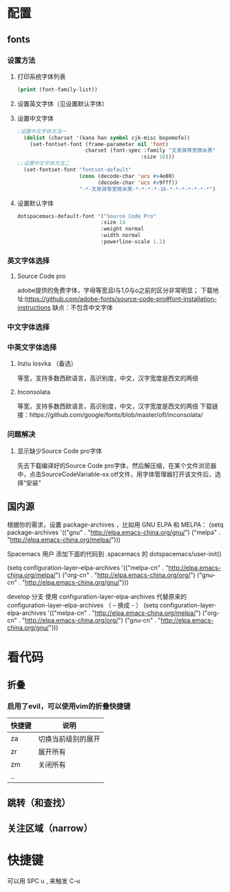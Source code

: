 * 配置
** fonts
*** 设置方法
**** 打印系统字体列表
     #+BEGIN_SRC emacs-lisp
     (print (font-family-list))
     #+END_SRC
**** 设置英文字体（见设置默认字体）
**** 设置中文字体
     #+BEGIN_SRC emacs-lisp
     ;设置中文字体方法一
       (dolist (charset '(kana han symbol cjk-misc bopomofo))
         (set-fontset-font (frame-parameter nil 'font)
                           charset (font-spec :family "文泉驿等宽微米黑"
                                             :size 16)))
     ;;设置中文字体方法二
       (set-fontset-font "fontset-default"
                         (cons (decode-char 'ucs #x4e00)
                               (decode-char 'ucs #x9fff))
                         "-*-文泉驿等宽微米黑-*-*-*-*-16-*-*-*-*-*-*-*")
   #+END_SRC
**** 设置默认字体
     #+BEGIN_SRC emacs-lisp
     dotspacemacs-default-font '("Source Code Pro"
                                :size 14
                                :weight normal
                                :width normal
                                :powerline-scale 1.1)
     #+END_SRC
*** 英文字体选择
**** Source Code pro
     adobe提供的免费字体，字母等宽且l与1,0与o之前的区分非常明显；
     下载地址:https://github.com/adobe-fonts/source-code-pro#font-installation-instructions
     缺点：不包含中文字体
*** 中文字体选择
*** 中英文字体选择
**** Inziu losvka （备选）
     等宽，支持多数西欧语言，高识别度，中文，汉字宽度是西文的两倍
**** Inconsolata  
     等宽，支持多数西欧语言，高识别度，中文，汉字宽度是西文的两倍
     下载链接：https://github.com/google/fonts/blob/master/ofl/inconsolata/
*** 问题解决
***** 显示缺少Source Code pro字体
      先去下载编译好的Source Code pro字体，然后解压缩，在某个文件浏览器中，点击SourceCodeVariable-xx.otf文件，用字体管理器打开该文件后，选择“安装”
** 国内源
  根据你的需求，设置 package-archives ，比如用 GNU ELPA 和 MELPA：
    (setq package-archives '(("gnu"   . "http://elpa.emacs-china.org/gnu/")
                            ("melpa" . "http://elpa.emacs-china.org/melpa/")))

  Spacemacs 用户
  添加下面的代码到 .spacemacs 的 dotspacemacs/user-init()

    (setq configuration-layer--elpa-archives
        '(("melpa-cn" . "http://elpa.emacs-china.org/melpa/")
          ("org-cn"   . "http://elpa.emacs-china.org/org/")
          ("gnu-cn"   . "http://elpa.emacs-china.org/gnu/")))

  develop 分支
  使用 configuration-layer-elpa-archives 代替原来的 configuration-layer--elpa-archives （ -- 换成 - ）
    (setq configuration-layer-elpa-archives
        '(("melpa-cn" . "http://elpa.emacs-china.org/melpa/")
          ("org-cn"   . "http://elpa.emacs-china.org/org/")
          ("gnu-cn"   . "http://elpa.emacs-china.org/gnu/")))

* 看代码
** 折叠
*** 启用了evil，可以使用vim的折叠快捷键
    | 快捷键 | 说明               |
    |--------+--------------------|
    | za     | 切换当前级别的展开 |
    | zr     | 展开所有           |
    | zm     | 关闭所有           |
    | ..     |                    |
** 跳转（和查找）
** 关注区域（narrow）
* 快捷键
  可以用 SPC u , 来触发 C-u
